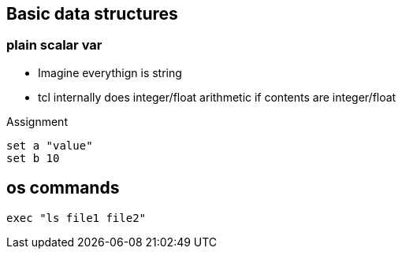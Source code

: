 == Basic data structures

=== plain scalar var

* Imagine everythign is string
* tcl internally does integer/float arithmetic if contents are integer/float

Assignment

----
set a "value"
set b 10
----

== os commands

----
exec "ls file1 file2"
----


